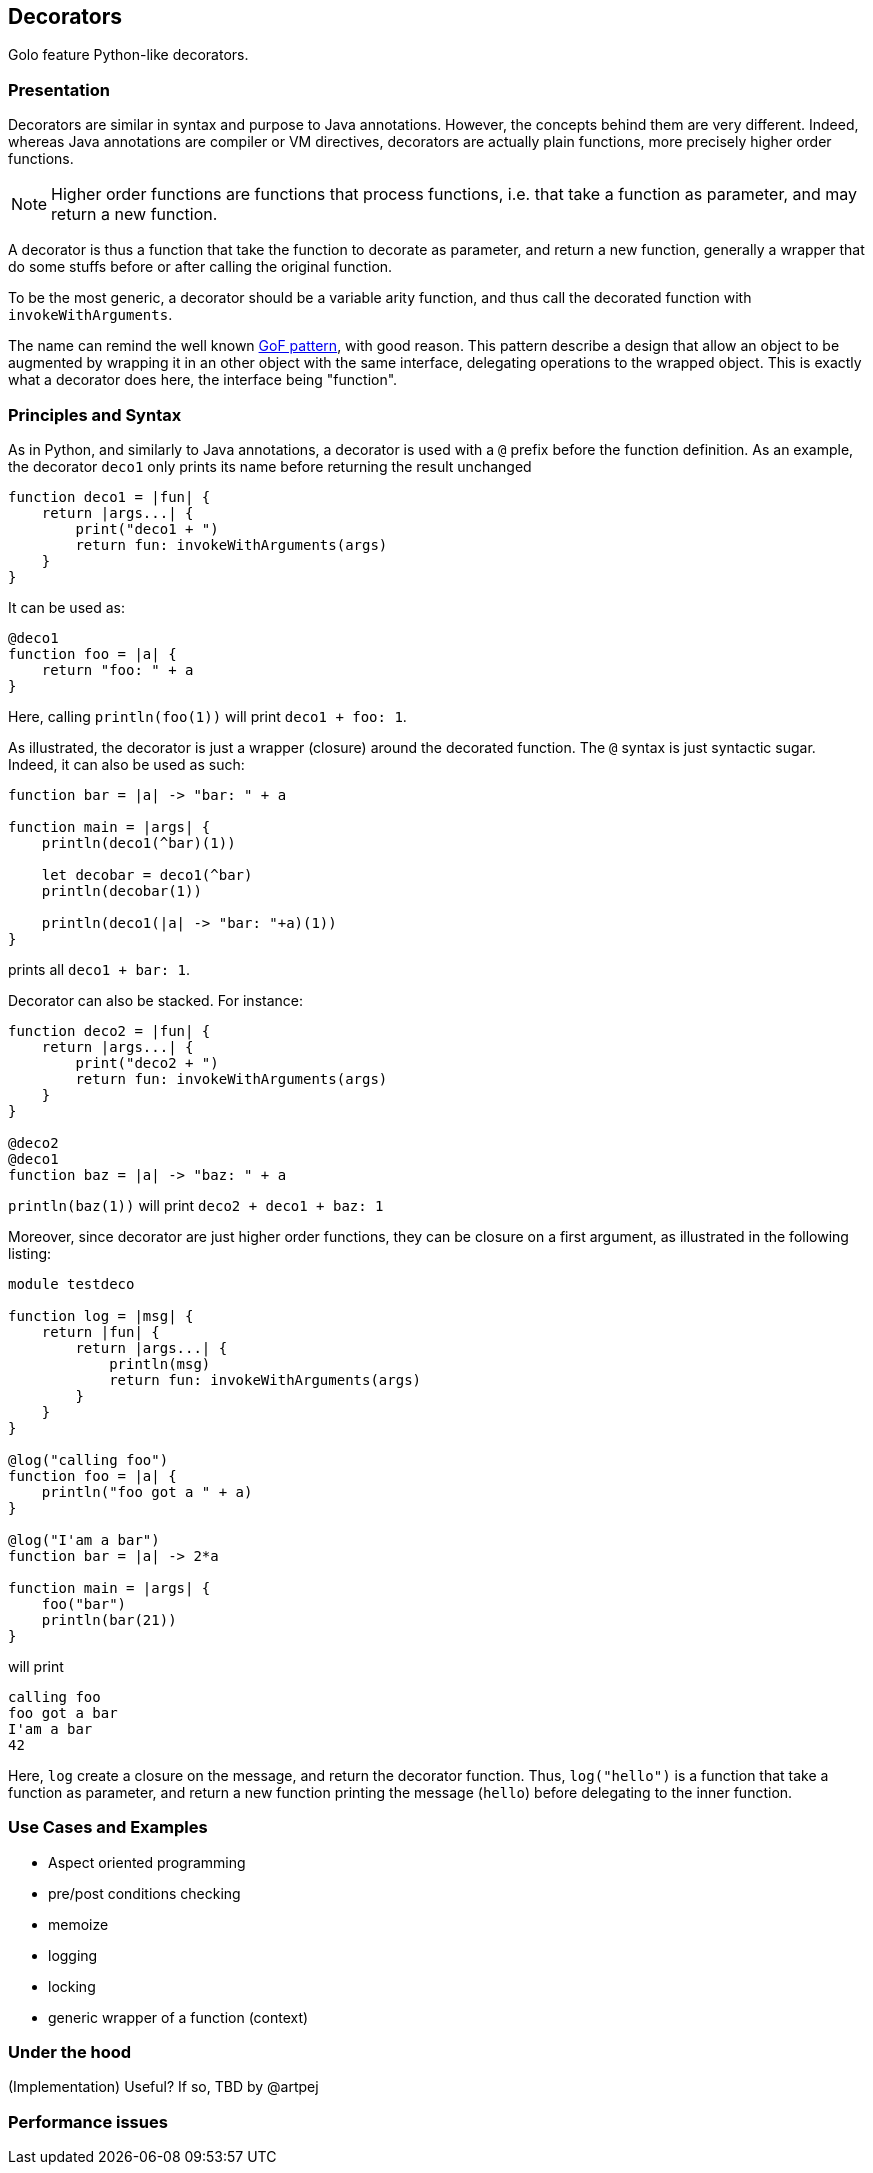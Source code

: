 == Decorators ==

Golo feature Python-like decorators.

=== Presentation ===

Decorators are similar in syntax and purpose to Java annotations.
However, the concepts behind them are very different. Indeed, whereas Java
annotations are compiler or VM directives, decorators are actually plain
functions, more precisely higher order functions. 

NOTE: Higher order functions are functions that process functions, i.e. that take a
function as parameter, and may return a new function.

A decorator is thus a function that take the function to decorate as parameter,
and return a new function, generally a wrapper that do some stuffs before or
after calling the original function.

To be the most generic, a decorator should be a variable arity function, and
thus call the decorated function with `invokeWithArguments`.

The name can remind the well known 
http://en.wikipedia.org/wiki/Decorator_pattern[GoF pattern], with good reason.
This pattern describe a design that allow an object to be augmented by wrapping
it in an other object with the same interface, delegating operations to the
wrapped object. This is exactly what a decorator does here, the interface
being "function".


=== Principles and Syntax ===

As in Python, and similarly to Java annotations, a decorator is used with a
`@` prefix before the function definition. As an example, the decorator
`deco1` only prints its name before returning the result unchanged

[source,golo]
----
function deco1 = |fun| {
    return |args...| {
        print("deco1 + ")
        return fun: invokeWithArguments(args)
    }
}
----

It can be used as:

[source,golo]
----
@deco1
function foo = |a| {
    return "foo: " + a
}
----

Here, calling `println(foo(1))` will print `deco1 + foo: 1`.

As illustrated, the decorator is just a wrapper (closure) around the decorated
function. The `@` syntax is just syntactic sugar. Indeed, it can also be used
as such:

[source,golo]
----
function bar = |a| -> "bar: " + a

function main = |args| {
    println(deco1(^bar)(1))

    let decobar = deco1(^bar)
    println(decobar(1))

    println(deco1(|a| -> "bar: "+a)(1))
}
----

prints all `deco1 + bar: 1`.

Decorator can also be stacked. For instance:

[source,golo]
----
function deco2 = |fun| {
    return |args...| {
        print("deco2 + ")
        return fun: invokeWithArguments(args)
    }
}

@deco2
@deco1
function baz = |a| -> "baz: " + a
----

`println(baz(1))` will print `deco2 + deco1 + baz: 1`


Moreover, since decorator are just higher order functions, they can be closure
on a first argument, as illustrated in the following listing:

[source,golo]
----
module testdeco

function log = |msg| {
    return |fun| {
        return |args...| {
            println(msg)
            return fun: invokeWithArguments(args)
        }
    }
}

@log("calling foo")
function foo = |a| {
    println("foo got a " + a)
}

@log("I'am a bar")
function bar = |a| -> 2*a

function main = |args| {
    foo("bar")
    println(bar(21))
}
----

will print 

----
calling foo
foo got a bar
I'am a bar
42
----

Here, `log` create a closure on the message, and return the decorator function.
Thus, `log("hello")` is a function that take a function as parameter, and
return a new function printing the message (`hello`) before delegating to the
inner function.

=== Use Cases and Examples ===

* Aspect oriented programming
* pre/post conditions checking
* memoize
* logging
* locking
* generic wrapper of a function (context)



=== Under the hood ===

(Implementation) Useful? If so, TBD by @artpej


=== Performance issues ===

